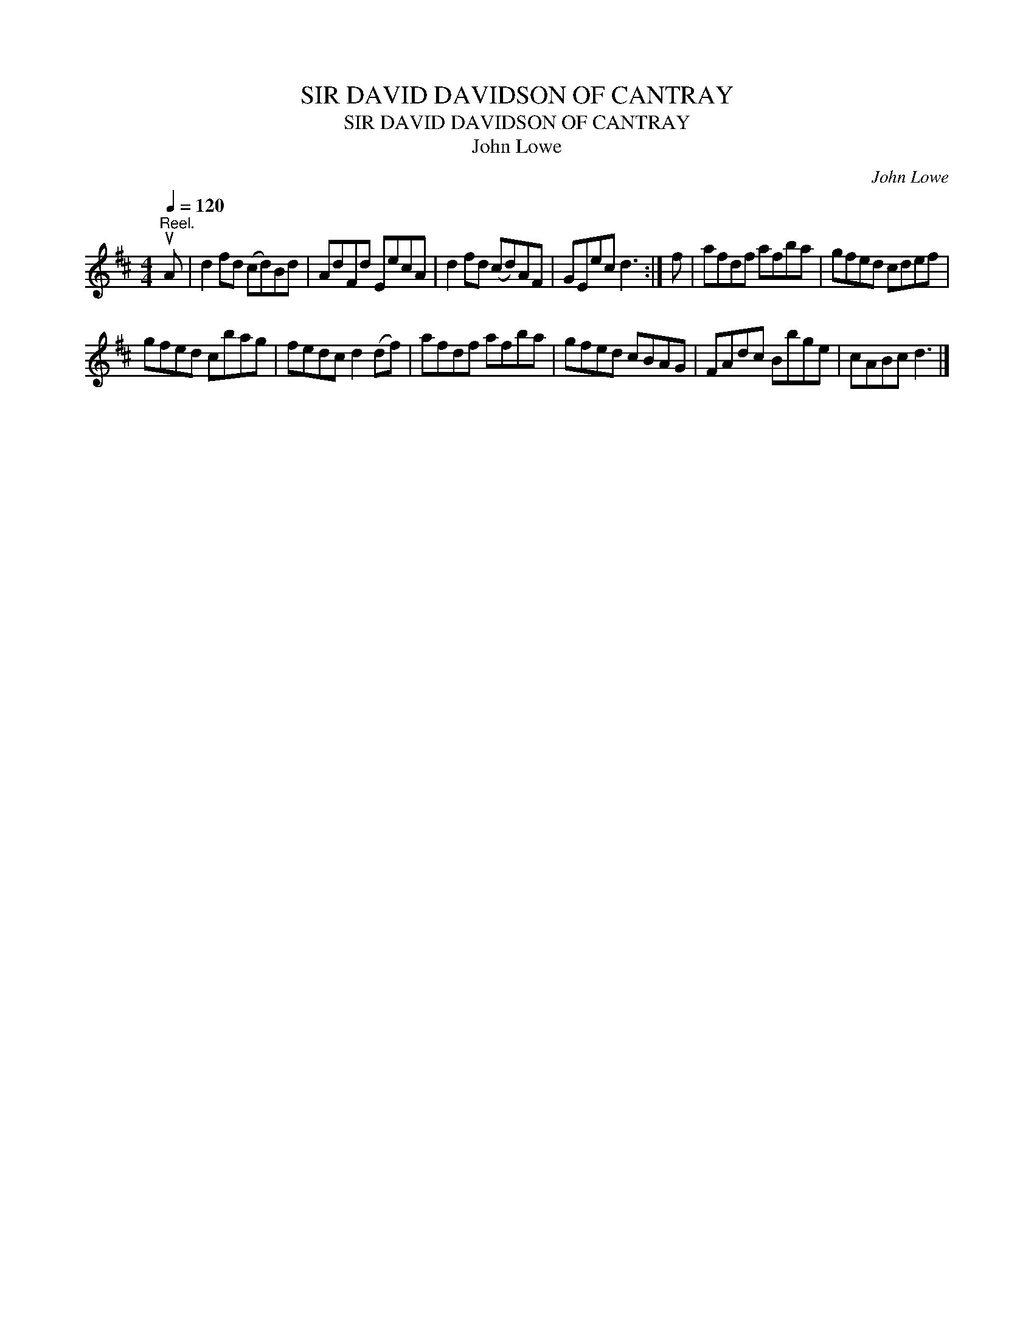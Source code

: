 X:1
T:SIR DAVID DAVIDSON OF CANTRAY
T:SIR DAVID DAVIDSON OF CANTRAY
T:John Lowe
C:John Lowe
L:1/8
Q:1/4=120
M:4/4
K:D
V:1 treble 
V:1
"^Reel." uA | d2 fd (cd)Bd | AdFd EecA | d2 fd (cd)AF | GEec d3 :| f | afdf afba | gfed cdef | %8
 gfed cbag | fedc d2 (df) | afdf afba | gfed cBAG | FAdc Bbge | cABc d3 |] %14

